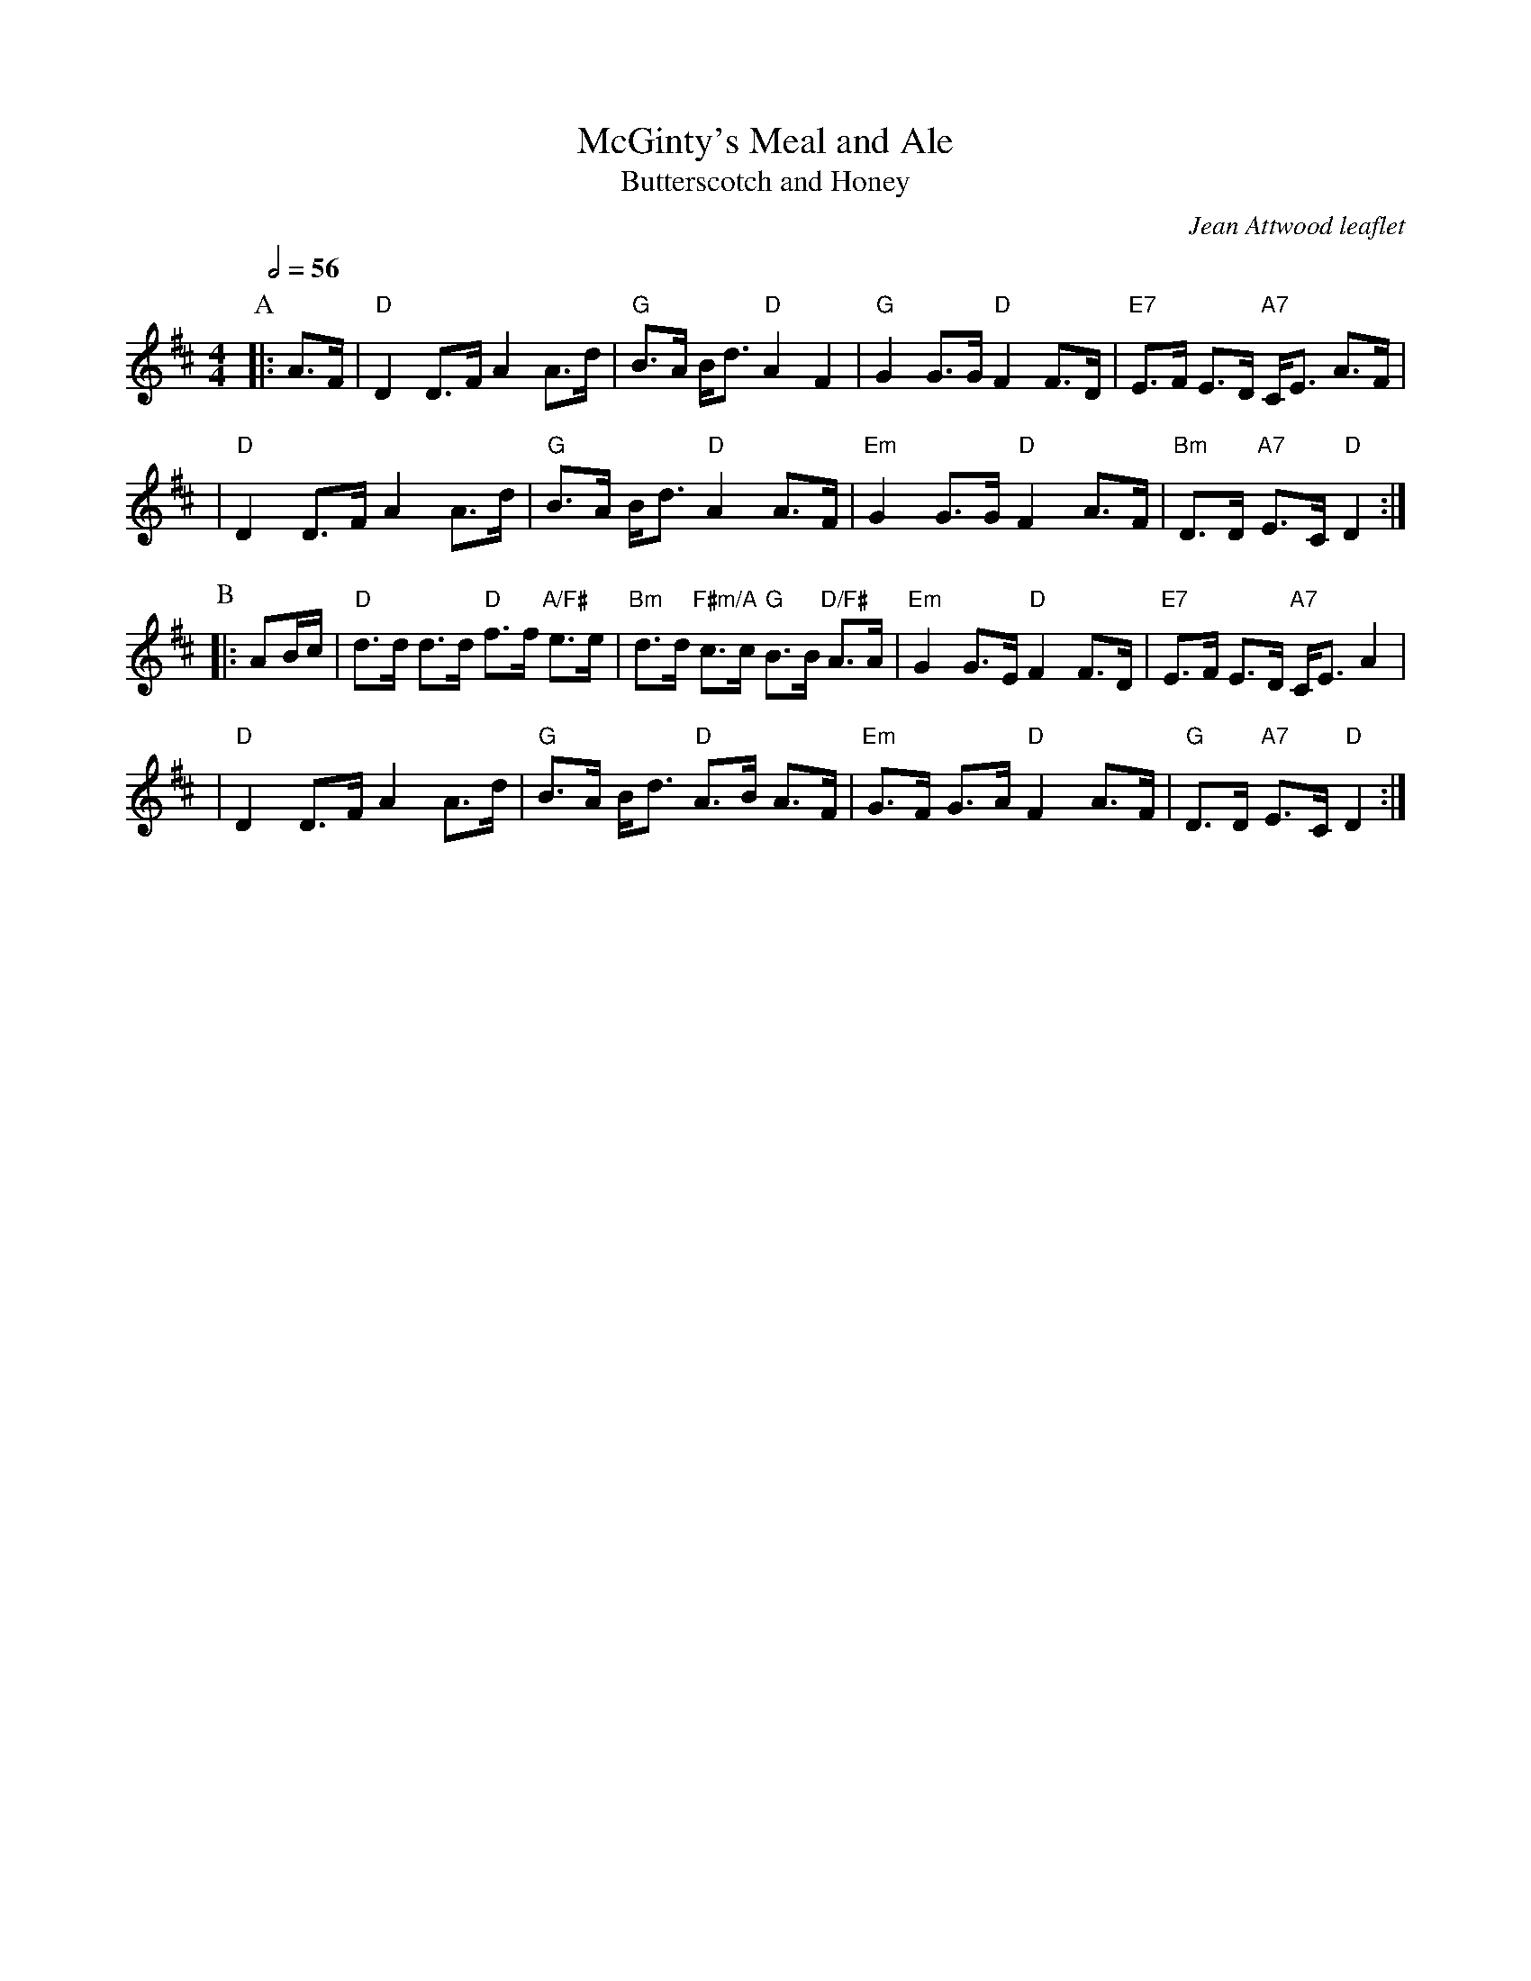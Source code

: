 X:454
T:McGinty's Meal and Ale
T:Butterscotch and Honey
C:Jean Attwood leaflet
S:Colin Hume's website,  colinhume.com  - chords can also be printed below the stave.
Q:1/2=56
M:4/4
L:1/16
K:D
P:A
|: A3F | "D"D4 D3F A4 A3d | "G"B3A Bd3 "D"A4 F4 | "G"G4 G3G "D"F4 F3D | "E7"E3F E3D "A7"CE3 A3F |
| "D"D4 D3F A4 A3d | "G"B3A Bd3 "D"A4 A3F | "Em"G4 G3G "D"F4 A3F | "Bm"D3D "A7"E3C "D"D4 :|
P:B
|: A2Bc | "D"d3d d3d "D"f3f "A/F#"e3e | "Bm"d3d "F#m/A"c3c "G"B3B "D/F#"A3A | "Em"G4 G3E "D"F4 F3D | "E7"E3F E3D "A7"CE3 A4 |
| "D"D4 D3F A4 A3d | "G"B3A Bd3 "D"A3B A3F | "Em"G3F G3A "D"F4 A3F | "G"D3D "A7"E3C "D"D4 :|
